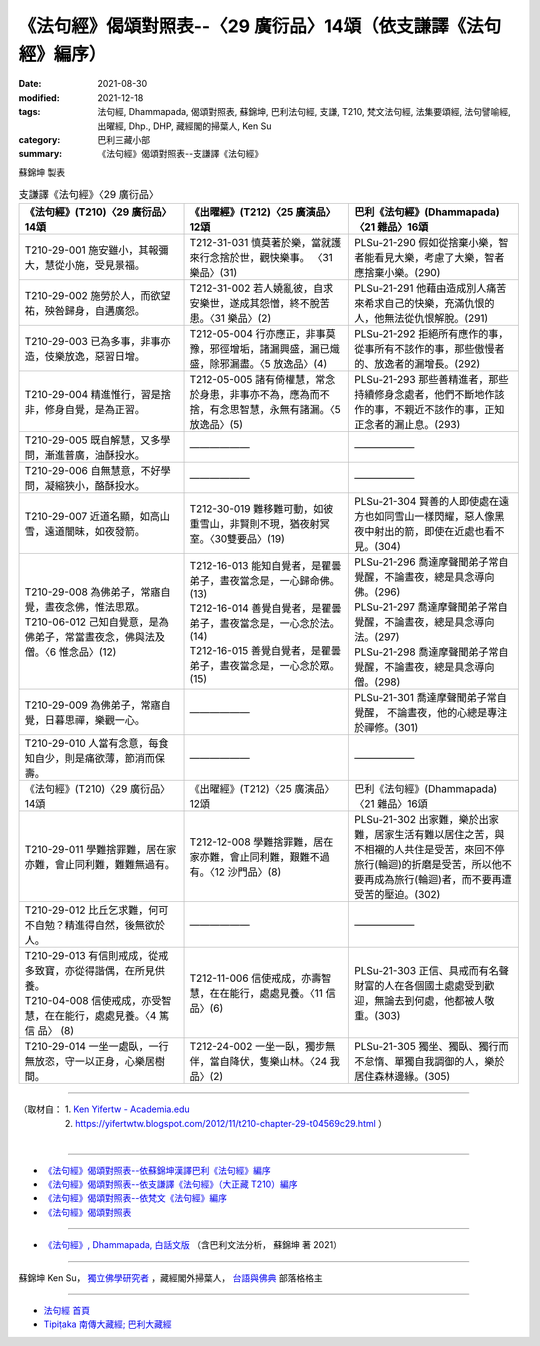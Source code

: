 ===================================================================
《法句經》偈頌對照表--〈29 廣衍品〉14頌（依支謙譯《法句經》編序）
===================================================================

:date: 2021-08-30
:modified: 2021-12-18
:tags: 法句經, Dhammapada, 偈頌對照表, 蘇錦坤, 巴利法句經, 支謙, T210, 梵文法句經, 法集要頌經, 法句譬喻經, 出曜經, Dhp., DHP, 藏經閣的掃葉人, Ken Su
:category: 巴利三藏小部
:summary: 《法句經》偈頌對照表--支謙譯《法句經》


蘇錦坤 製表

.. list-table:: 支謙譯《法句經》〈29 廣衍品〉
   :widths: 33 33 34
   :header-rows: 1

   * - 《法句經》(T210)〈29 廣衍品〉14頌
     - 《出曜經》(T212)〈25 廣演品〉12頌
     - 巴利《法句經》(Dhammapada)〈21 雜品〉16頌

   * - T210-29-001 施安雖小，其報彌大，慧從小施，受見景福。
     - T212-31-031 慎莫著於樂，當就護來行念捨於世，觀快樂事。 〈31 樂品〉(31)
     - PLSu-21-290 假如從捨棄小樂，智者能看見大樂，考慮了大樂，智者應捨棄小樂。(290)

   * - T210-29-002 施勞於人，而欲望祐，殃咎歸身，自遘廣怨。
     - T212-31-002 若人嬈亂彼，自求安樂世，遂成其怨憎，終不脫苦患。〈31 樂品〉(2)
     - PLSu-21-291 他藉由造成別人痛苦來希求自己的快樂，充滿仇恨的人，他無法從仇恨解脫。(291)

   * - T210-29-003 已為多事，非事亦造，伎樂放逸，惡習日增。
     - T212-05-004 行亦應正，非事莫豫，邪徑增垢，諸漏興盛，漏已熾盛，除邪漏盡。〈5 放逸品〉(4)
     - PLSu-21-292 拒絕所有應作的事，從事所有不該作的事，那些傲慢者的、放逸者的漏增長。(292)

   * - T210-29-004 精進惟行，習是捨非，修身自覺，是為正習。
     - T212-05-005 諸有倚權慧，常念於身患，非事亦不為，應為而不捨，有念思智慧，永無有諸漏。〈5 放逸品〉(5)
     - PLSu-21-293 那些善精進者，那些持續修身念處者，他們不斷地作該作的事，不親近不該作的事，正知正念者的漏止息。(293)

   * - T210-29-005 既自解慧，又多學問，漸進普廣，油酥投水。
     - ——————
     - ——————

   * - T210-29-006 自無慧意，不好學問，凝縮狹小，酪酥投水。
     - ——————
     - ——————

   * - T210-29-007 近道名顯，如高山雪，遠道闇昧，如夜發箭。
     - T212-30-019 難移難可動，如彼重雪山，非賢則不現，猶夜射冥室。〈30雙要品〉(19)
     - PLSu-21-304 賢善的人即使處在遠方也如同雪山一樣閃耀，惡人像黑夜中射出的箭，即使在近處也看不見。(304)

   * - | T210-29-008 為佛弟子，常寤自覺，晝夜念佛，惟法思眾。
       | T210-06-012 己知自覺意，是為佛弟子，常當晝夜念，佛與法及僧。〈6 惟念品〉(12)
     - | T212-16-013 能知自覺者，是瞿曇弟子，晝夜當念是，一心歸命佛。 (13)
       | T212-16-014 善覺自覺者，是瞿曇弟子，晝夜當念是，一心念於法。(14)
       | T212-16-015 善覺自覺者，是瞿曇弟子，晝夜當念是，一心念於眾。(15)
     - | PLSu-21-296 喬達摩聲聞弟子常自覺醒，不論晝夜，總是具念導向佛。(296)
       | PLSu-21-297 喬達摩聲聞弟子常自覺醒，不論晝夜，總是具念導向法。(297)
       | PLSu-21-298 喬達摩聲聞弟子常自覺醒，不論晝夜，總是具念導向僧。(298)

   * - T210-29-009 為佛弟子，常寤自覺，日暮思禪，樂觀一心。
     - ——————
     - PLSu-21-301 喬達摩聲聞弟子常自覺醒， 不論晝夜，他的心總是專注於禪修。(301)

   * - T210-29-010 人當有念意，每食知自少，則是痛欲薄，節消而保壽。
     - ——————
     - ——————

   * - 《法句經》(T210)〈29 廣衍品〉14頌
     - 《出曜經》(T212)〈25 廣演品〉12頌
     - 巴利《法句經》(Dhammapada)〈21 雜品〉16頌

   * - T210-29-011 學難捨罪難，居在家亦難，會止同利難，難難無過有。
     - T212-12-008 學難捨罪難，居在家亦難，會止同利難，艱難不過有。〈12 沙門品〉(8)
     - PLSu-21-302 出家難，樂於出家難，居家生活有難以居住之苦，與不相襯的人共住是受苦，來回不停旅行(輪迴)的折磨是受苦，所以他不要再成為旅行(輪迴)者，而不要再遭受苦的壓迫。(302)

   * - T210-29-012 比丘乞求難，何可不自勉？精進得自然，後無欲於人。
     - ——————
     - ——————

   * - | T210-29-013 有信則戒成，從戒多致寶，亦從得諧偶，在所見供養。
       | T210-04-008 信使戒成，亦受智慧，在在能行，處處見養。〈4 篤信 品〉 (8)
     - T212-11-006 信使戒成，亦壽智慧，在在能行，處處見養。〈11 信品〉(6)
     - PLSu-21-303 正信、具戒而有名聲財富的人在各個國土處處受到歡迎，無論去到何處，他都被人敬重。(303)

   * - T210-29-014 一坐一處臥，一行無放恣，守一以正身，心樂居樹間。
     - T212-24-002 一坐一臥，獨步無伴，當自降伏，隻樂山林。〈24 我品〉(2)
     - PLSu-21-305 獨坐、獨臥、獨行而不怠惰、單獨自我調御的人，樂於居住森林邊緣。(305)

------

| （取材自： 1. `Ken Yifertw - Academia.edu <https://www.academia.edu/39829146/T210_%E6%B3%95%E5%8F%A5%E7%B6%93_29_%E5%BB%A3%E8%A1%8D%E5%93%81_%E5%B0%8D%E7%85%A7%E8%A1%A8_v_4>`__
| 　　　　　 2. https://yifertwtw.blogspot.com/2012/11/t210-chapter-29-t04569c29.html ）
| 

------

- `《法句經》偈頌對照表--依蘇錦坤漢譯巴利《法句經》編序 <{filename}dhp-correspondence-tables-pali%zh.rst>`_
- `《法句經》偈頌對照表--依支謙譯《法句經》（大正藏 T210）編序 <{filename}dhp-correspondence-tables-t210%zh.rst>`_
- `《法句經》偈頌對照表--依梵文《法句經》編序 <{filename}dhp-correspondence-tables-sanskrit%zh.rst>`_
- `《法句經》偈頌對照表 <{filename}dhp-correspondence-tables%zh.rst>`_

------

- `《法句經》, Dhammapada, 白話文版 <{filename}../dhp-Ken-Yifertw-Su/dhp-Ken-Y-Su%zh.rst>`_ （含巴利文法分析， 蘇錦坤 著 2021）

~~~~~~~~~~~~~~~~~~~~~~~~~~~~~~~~~~

蘇錦坤 Ken Su， `獨立佛學研究者 <https://independent.academia.edu/KenYifertw>`_ ，藏經閣外掃葉人， `台語與佛典 <http://yifertw.blogspot.com/>`_ 部落格格主

------

- `法句經 首頁 <{filename}../dhp%zh.rst>`__

- `Tipiṭaka 南傳大藏經; 巴利大藏經 <{filename}/articles/tipitaka/tipitaka%zh.rst>`__

..
  12-18 add: 取材自
  12-10 finish and post from the chapter 28 to the end (the chapter 39); 12-02 rev. completed this chapter
  2021-08-30 create rst